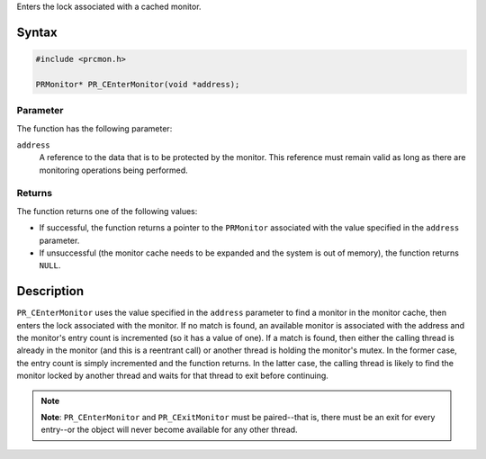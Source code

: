 Enters the lock associated with a cached monitor.

.. _Syntax:

Syntax
------

.. code:: eval

   #include <prcmon.h>

   PRMonitor* PR_CEnterMonitor(void *address);

.. _Parameter:

Parameter
~~~~~~~~~

The function has the following parameter:

``address``
   A reference to the data that is to be protected by the monitor. This
   reference must remain valid as long as there are monitoring
   operations being performed.

.. _Returns:

Returns
~~~~~~~

The function returns one of the following values:

-  If successful, the function returns a pointer to the ``PRMonitor``
   associated with the value specified in the ``address`` parameter.
-  If unsuccessful (the monitor cache needs to be expanded and the
   system is out of memory), the function returns ``NULL``.

.. _Description:

Description
-----------

``PR_CEnterMonitor`` uses the value specified in the ``address``
parameter to find a monitor in the monitor cache, then enters the lock
associated with the monitor. If no match is found, an available monitor
is associated with the address and the monitor's entry count is
incremented (so it has a value of one). If a match is found, then either
the calling thread is already in the monitor (and this is a reentrant
call) or another thread is holding the monitor's mutex. In the former
case, the entry count is simply incremented and the function returns. In
the latter case, the calling thread is likely to find the monitor locked
by another thread and waits for that thread to exit before continuing.

.. note::

   **Note**: ``PR_CEnterMonitor`` and ``PR_CExitMonitor`` must be
   paired--that is, there must be an exit for every entry--or the object
   will never become available for any other thread.
